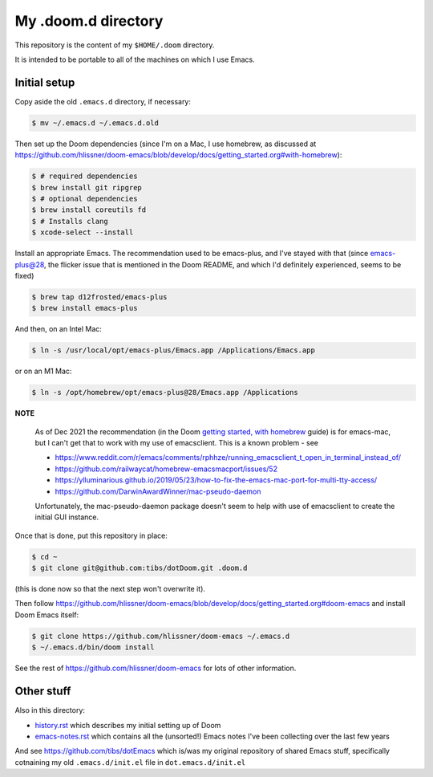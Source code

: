====================
My .doom.d directory
====================

This repository is the content of my ``$HOME/.doom`` directory.

It is intended to be portable to all of the machines on which I use Emacs.

Initial setup
=============

Copy aside the old ``.emacs.d`` directory, if necessary:

.. code:: shell

  $ mv ~/.emacs.d ~/.emacs.d.old

Then set up the Doom dependencies (since I'm on a Mac, I use homebrew, as discussed at
https://github.com/hlissner/doom-emacs/blob/develop/docs/getting_started.org#with-homebrew):

.. code:: shell

  $ # required dependencies
  $ brew install git ripgrep
  $ # optional dependencies
  $ brew install coreutils fd
  $ # Installs clang
  $ xcode-select --install

Install an appropriate Emacs. The recommendation used to be emacs-plus, and
I've stayed with that (since emacs-plus@28, the flicker issue that is
mentioned in the Doom README, and which I'd definitely experienced, seems
to be fixed)

.. code:: shell

  $ brew tap d12frosted/emacs-plus
  $ brew install emacs-plus

And then, on an Intel Mac:

.. code:: shell

  $ ln -s /usr/local/opt/emacs-plus/Emacs.app /Applications/Emacs.app

or on an M1 Mac:

.. code:: shell

  $ ln -s /opt/homebrew/opt/emacs-plus@28/Emacs.app /Applications


**NOTE**

   As of Dec 2021 the recommendation (in the Doom `getting started, with
   homebrew`_ guide)  is for emacs-mac, but I can't get that to
   work with my use of emacsclient. This is a known problem - see

   * https://www.reddit.com/r/emacs/comments/rphhze/running_emacsclient_t_open_in_terminal_instead_of/
   * https://github.com/railwaycat/homebrew-emacsmacport/issues/52
   * https://ylluminarious.github.io/2019/05/23/how-to-fix-the-emacs-mac-port-for-multi-tty-access/
   * https://github.com/DarwinAwardWinner/mac-pseudo-daemon

   Unfortunately, the mac-pseudo-daemon package doesn't seem to help with
   use of emacsclient to create the initial GUI instance.

.. _`Getting started, with homebrew`: https://github.com/hlissner/doom-emacs/blob/develop/docs/getting_started.org#with-homebrew

Once that is done, put this repository in place:

.. code:: shell

  $ cd ~
  $ git clone git@github.com:tibs/dotDoom.git .doom.d

(this is done now so that the next step won't overwrite it).

Then follow
https://github.com/hlissner/doom-emacs/blob/develop/docs/getting_started.org#doom-emacs
and install Doom Emacs itself:

.. code:: shell

  $ git clone https://github.com/hlissner/doom-emacs ~/.emacs.d
  $ ~/.emacs.d/bin/doom install

See the rest of https://github.com/hlissner/doom-emacs for lots of other information.

Other stuff
===========

Also in this directory:

* history.rst_ which describes my initial setting up of Doom
* emacs-notes.rst_ which contains all the (unsorted!) Emacs notes I've been
  collecting over the last few years

And see https://github.com/tibs/dotEmacs which is/was my original repository
of shared Emacs stuff, specifically cotnaining my old ``.emacs.d/init.el``
file in ``dot.emacs.d/init.el``

.. _history.rst: history.rst
.. _emacs-notes.rst: emacs-notes.rst
